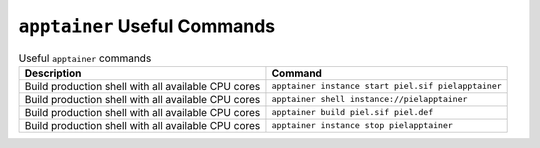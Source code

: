 ``apptainer`` Useful Commands
------------------------------------------

.. list-table:: Useful ``apptainer`` commands
   :header-rows: 1

   * - Description
     - Command
   * - Build production shell with all available CPU cores
     - ``apptainer instance start piel.sif pielapptainer``
   * - Build production shell with all available CPU cores
     - ``apptainer shell instance://pielapptainer``
   * - Build production shell with all available CPU cores
     - ``apptainer build piel.sif piel.def``
   * - Build production shell with all available CPU cores
     - ``apptainer instance stop pielapptainer``

